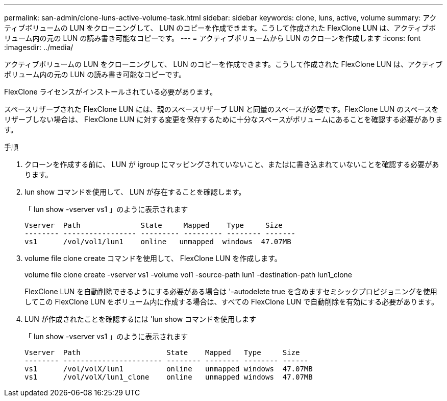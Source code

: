 ---
permalink: san-admin/clone-luns-active-volume-task.html 
sidebar: sidebar 
keywords: clone, luns, active, volume 
summary: アクティブボリュームの LUN をクローニングして、 LUN のコピーを作成できます。こうして作成された FlexClone LUN は、アクティブボリューム内の元の LUN の読み書き可能なコピーです。 
---
= アクティブボリュームから LUN のクローンを作成します
:icons: font
:imagesdir: ../media/


[role="lead"]
アクティブボリュームの LUN をクローニングして、 LUN のコピーを作成できます。こうして作成された FlexClone LUN は、アクティブボリューム内の元の LUN の読み書き可能なコピーです。

FlexClone ライセンスがインストールされている必要があります。

スペースリザーブされた FlexClone LUN には、親のスペースリザーブ LUN と同量のスペースが必要です。FlexClone LUN のスペースをリザーブしない場合は、 FlexClone LUN に対する変更を保存するために十分なスペースがボリュームにあることを確認する必要があります。

.手順
. クローンを作成する前に、 LUN が igroup にマッピングされていないこと、またはに書き込まれていないことを確認する必要があります。
. lun show コマンドを使用して、 LUN が存在することを確認します。
+
「 lun show -vserver vs1 」のように表示されます

+
[listing]
----
Vserver  Path              State     Mapped    Type     Size
-------- ----------------- --------- --------- -------- -------
vs1      /vol/vol1/lun1    online   unmapped  windows  47.07MB
----
. volume file clone create コマンドを使用して、 FlexClone LUN を作成します。
+
volume file clone create -vserver vs1 -volume vol1 -source-path lun1 -destination-path lun1_clone

+
FlexClone LUN を自動削除できるようにする必要がある場合は '-autodelete true を含めますセミシックプロビジョニングを使用してこの FlexClone LUN をボリューム内に作成する場合は、すべての FlexClone LUN で自動削除を有効にする必要があります。

. LUN が作成されたことを確認するには 'lun show コマンドを使用します
+
「 lun show -vserver vs1 」のように表示されます

+
[listing]
----

Vserver  Path                    State    Mapped   Type     Size
-------- ----------------------- -------- -------- -------- ------
vs1      /vol/volX/lun1          online   unmapped windows  47.07MB
vs1      /vol/volX/lun1_clone    online   unmapped windows  47.07MB
----

